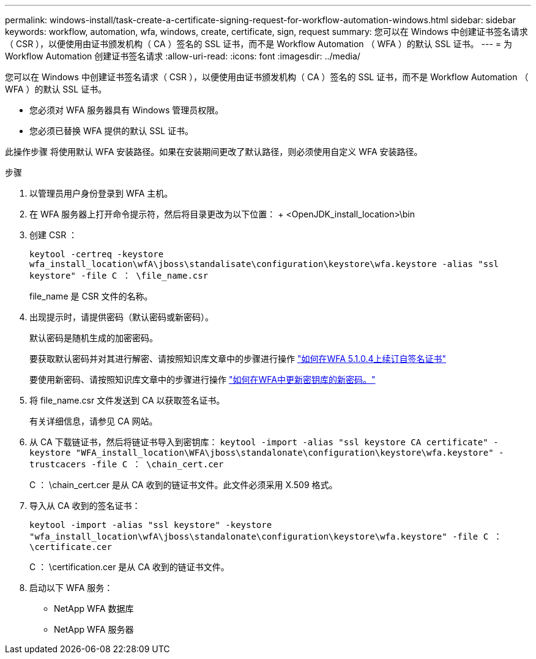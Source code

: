 ---
permalink: windows-install/task-create-a-certificate-signing-request-for-workflow-automation-windows.html 
sidebar: sidebar 
keywords: workflow, automation, wfa, windows, create, certificate, sign, request 
summary: 您可以在 Windows 中创建证书签名请求（ CSR ），以便使用由证书颁发机构（ CA ）签名的 SSL 证书，而不是 Workflow Automation （ WFA ）的默认 SSL 证书。 
---
= 为 Workflow Automation 创建证书签名请求
:allow-uri-read: 
:icons: font
:imagesdir: ../media/


[role="lead"]
您可以在 Windows 中创建证书签名请求（ CSR ），以便使用由证书颁发机构（ CA ）签名的 SSL 证书，而不是 Workflow Automation （ WFA ）的默认 SSL 证书。

* 您必须对 WFA 服务器具有 Windows 管理员权限。
* 您必须已替换 WFA 提供的默认 SSL 证书。


此操作步骤 将使用默认 WFA 安装路径。如果在安装期间更改了默认路径，则必须使用自定义 WFA 安装路径。

.步骤
. 以管理员用户身份登录到 WFA 主机。
. 在 WFA 服务器上打开命令提示符，然后将目录更改为以下位置： + <OpenJDK_install_location>\bin
. 创建 CSR ：
+
`keytool -certreq -keystore wfa_install_location\wfA\jboss\standalisate\configuration\keystore\wfa.keystore -alias "ssl keystore" -file C ： \file_name.csr`

+
file_name 是 CSR 文件的名称。

. 出现提示时，请提供密码（默认密码或新密码）。
+
默认密码是随机生成的加密密码。

+
要获取默认密码并对其进行解密、请按照知识库文章中的步骤进行操作 link:https://kb.netapp.com/?title=Advice_and_Troubleshooting%2FData_Infrastructure_Management%2FOnCommand_Suite%2FHow_to_renew_the_self-signed_certificate_on_WFA_5.1.1.0.4%253F["如何在WFA 5.1.0.4上续订自签名证书"^]

+
要使用新密码、请按照知识库文章中的步骤进行操作 link:https://kb.netapp.com/Advice_and_Troubleshooting/Data_Infrastructure_Management/OnCommand_Suite/How_to_update_a_new_password_for_the_keystore_in_WFA["如何在WFA中更新密钥库的新密码。"^]

. 将 file_name.csr 文件发送到 CA 以获取签名证书。
+
有关详细信息，请参见 CA 网站。

. 从 CA 下载链证书，然后将链证书导入到密钥库： `keytool -import -alias "ssl keystore CA certificate" -keystore "WFA_install_location\WFA\jboss\standalonate\configuration\keystore\wfa.keystore" -trustcacers -file C ： \chain_cert.cer`
+
C ： \chain_cert.cer 是从 CA 收到的链证书文件。此文件必须采用 X.509 格式。

. 导入从 CA 收到的签名证书：
+
`keytool -import -alias "ssl keystore" -keystore "wfa_install_location\wfA\jboss\standalonate\configuration\keystore\wfa.keystore" -file C ： \certificate.cer`

+
C ： \certification.cer 是从 CA 收到的链证书文件。

. 启动以下 WFA 服务：
+
** NetApp WFA 数据库
** NetApp WFA 服务器



